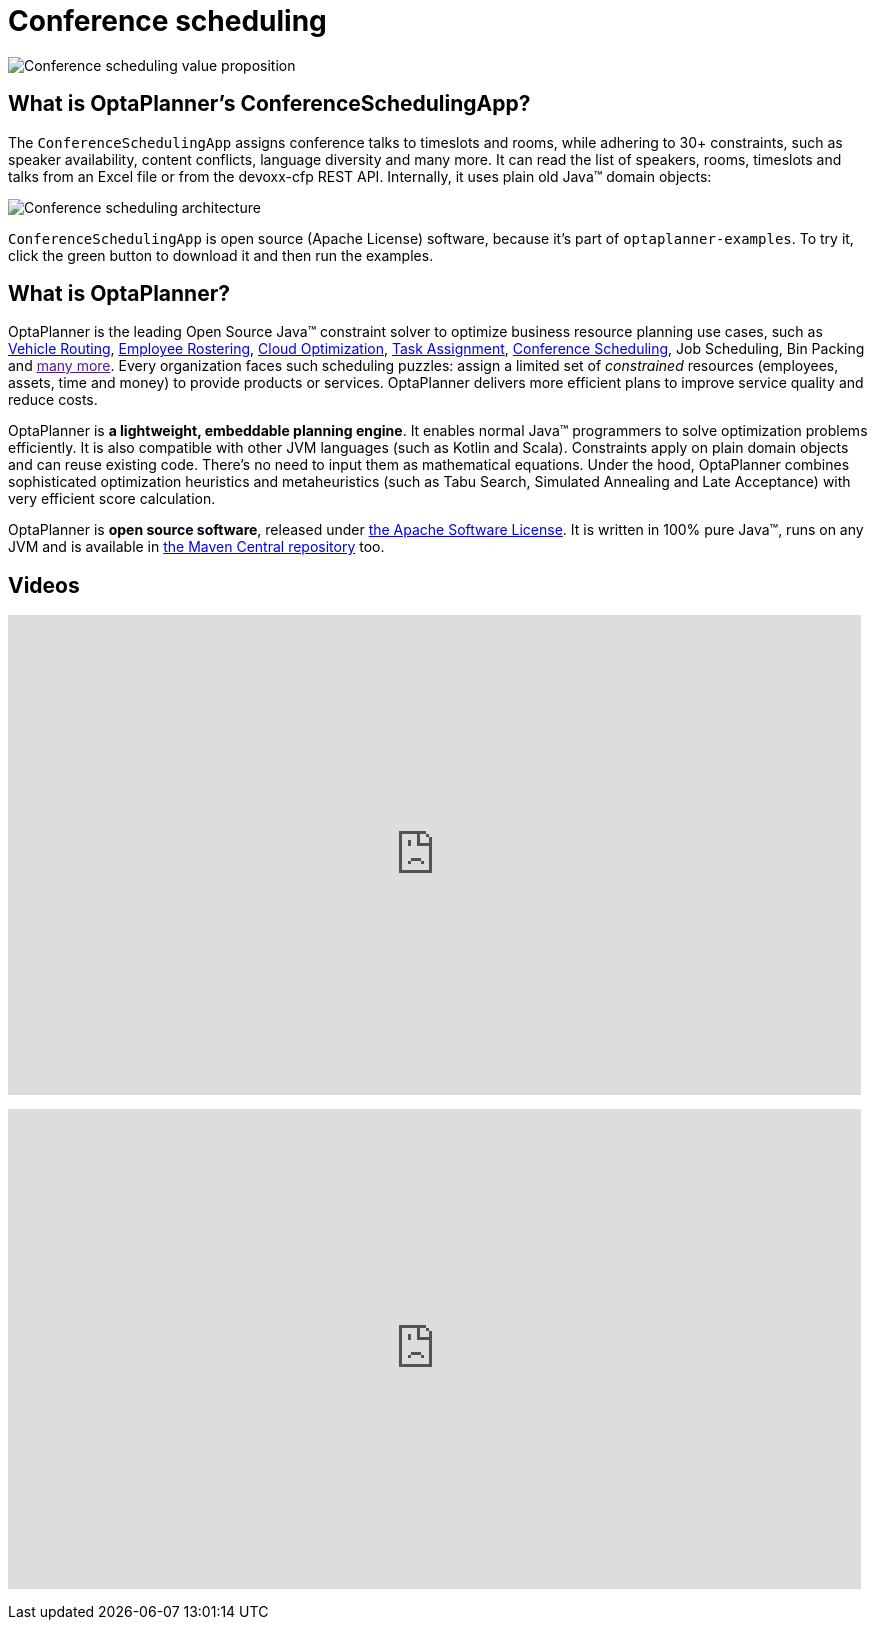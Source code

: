 = Conference scheduling
:awestruct-description: Use OptaPlanner (java™, open source) to optimize assigning conference talks to timeslots and rooms.
:awestruct-layout: useCaseBase
:awestruct-priority: 1.0
:awestruct-related_tag: conference scheduling
:showtitle:

image:conferenceSchedulingValueProposition.png[Conference scheduling value proposition]

== What is OptaPlanner's ConferenceSchedulingApp?

The `ConferenceSchedulingApp` assigns conference talks to timeslots and rooms,
while adhering to 30+ constraints, such as speaker availability, content conflicts, language diversity and many more.
It can read the list of speakers, rooms, timeslots and talks from an Excel file
or from the devoxx-cfp REST API. Internally, it uses plain old Java™ domain objects:

image:conferenceSchedulingArchitecture.png[Conference scheduling architecture]

`ConferenceSchedulingApp` is open source (Apache License) software,
because it's part of `optaplanner-examples`.
To try it, click the green button to download it and then run the examples.

== What is OptaPlanner?

OptaPlanner is the leading Open Source Java™ constraint solver
to optimize business resource planning use cases,
such as link:vehicleRoutingProblem.html[Vehicle Routing],
link:employeeRostering.html[Employee Rostering],
link:cloudOptimization.html[Cloud Optimization],
link:taskAssignmentOptimization.html[Task Assignment],
link:conferenceScheduling.html[Conference Scheduling],
Job Scheduling, Bin Packing
and link:[many more].
Every organization faces such scheduling puzzles:
assign a limited set of _constrained_ resources (employees, assets, time and money)
to provide products or services.
OptaPlanner delivers more efficient plans to improve service quality and reduce costs.

OptaPlanner is *a lightweight, embeddable planning engine*.
It enables normal Java™ programmers to solve optimization problems efficiently.
It is also compatible with other JVM languages (such as Kotlin and Scala).
Constraints apply on plain domain objects and can reuse existing code.
There's no need to input them as mathematical equations.
Under the hood, OptaPlanner combines sophisticated optimization heuristics and metaheuristics
(such as Tabu Search, Simulated Annealing and Late Acceptance) with very efficient score calculation.

OptaPlanner is *open source software*, released under link:../../code/license.html[the Apache Software License].
It is written in 100% pure Java™, runs on any JVM and is available in link:../../download/download.html[the Maven Central repository] too.

== Videos

+++
<iframe width="853" height="480" src="https://www.youtube.com/embed/R0JizNdxEjU" frameborder="0" allowfullscreen></iframe>
+++

+++
<iframe width="853" height="480" src="https://www.youtube.com/embed/GnnMHkY6vKk" frameborder="0" allowfullscreen></iframe>
+++
